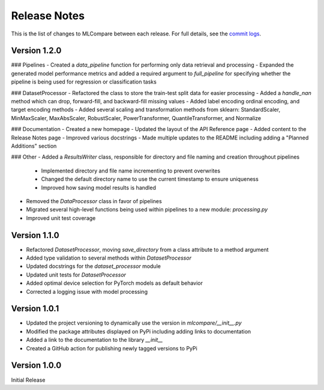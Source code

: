 Release Notes
=============

This is the list of changes to MLCompare between each release. For full details,
see the `commit logs <https://github.com/MitchMedeiros/MLCompare/commits/>`_.

Version 1.2.0
-------------

### Pipelines
- Created a `data_pipeline` function for performing only data retrieval and processing
- Expanded the generated model performance metrics and added a required argument to `full_pipeline` for specifying whether the pipeline is being used for regression or classification tasks

### DatasetProcessor
- Refactored the class to store the train-test split data for easier processing
- Added a `handle_nan` method which can drop, forward-fill, and backward-fill missing values
- Added label encoding ordinal encoding, and target encoding methods
- Added several scaling and transformation methods from sklearn: StandardScaler, MinMaxScaler, MaxAbsScaler, RobustScaler, PowerTransformer, QuantileTransformer, and Normalize

### Documentation
- Created a new homepage
- Updated the layout of the API Reference page
- Added content to the Release Notes page
- Improved various docstrings
- Made multiple updates to the README including adding a "Planned Additions" section

### Other
- Added a `ResultsWriter` class, responsible for directory and file naming and creation throughout pipelines
    - Implemented directory and file name incrementing to prevent overwrites
    - Changed the default directory name to use the current timestamp to ensure uniqueness
    - Improved how saving model results is handled
- Removed the `DataProcessor` class in favor of pipelines
- Migrated several high-level functions being used within pipelines to a new module: `processing.py`
- Improved unit test coverage

Version 1.1.0
-------------

- Refactored `DatasetProcessor`, moving `save_directory` from a class attribute to a method argument
- Added type validation to several methods within `DatasetProcessor`
- Updated docstrings for the `dataset_processor` module
- Updated unit tests for `DatasetProcessor`
- Added optimal device selection for PyTorch models as default behavior
- Corrected a logging issue with model processing

Version 1.0.1
-------------

- Updated the project versioning to dynamically use the version in `mlcompare/__init__.py`
- Modified the package attributes displayed on PyPi including adding links to documentation
- Added a link to the documentation to the library `__init__`
- Created a GitHub action for publishing newly tagged versions to PyPi

Version 1.0.0
-------------

Initial Release

